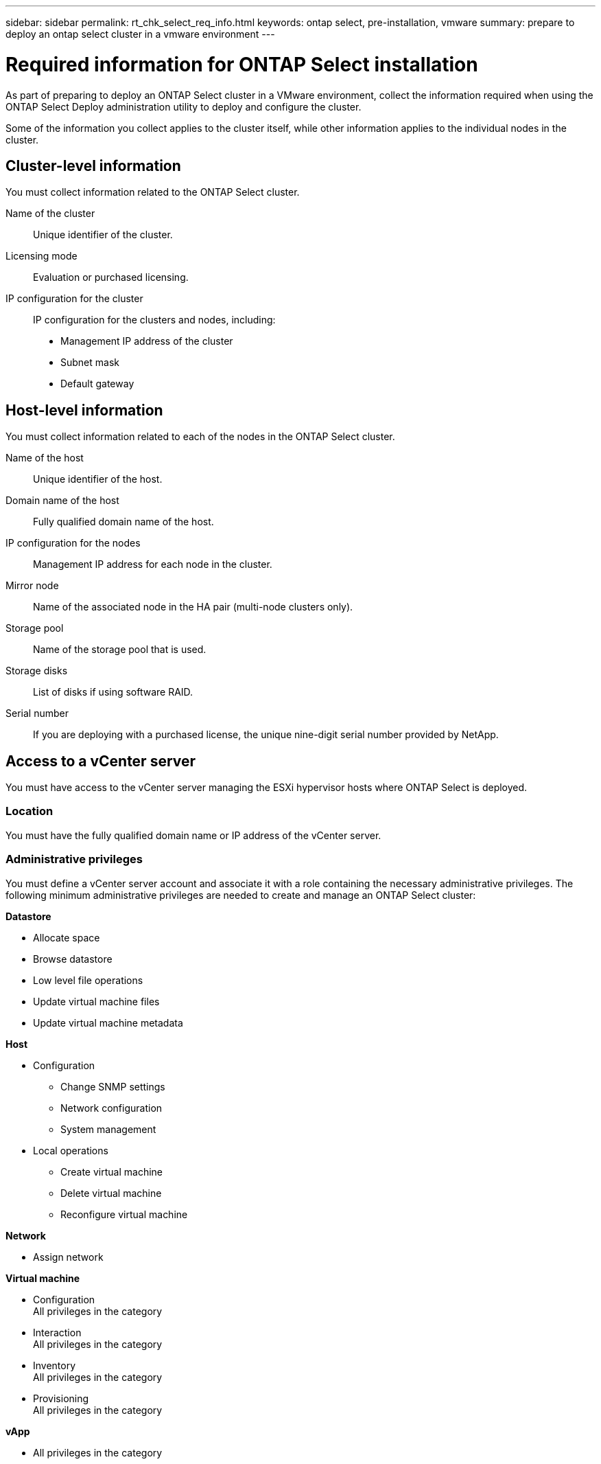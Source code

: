 ---
sidebar: sidebar
permalink: rt_chk_select_req_info.html
keywords: ontap select, pre-installation, vmware
summary: prepare to deploy an ontap select cluster in a vmware environment
---

= Required information for ONTAP Select installation
:hardbreaks:
:nofooter:
:icons: font
:linkattrs:
:imagesdir: ./media/

[.lead]
As part of preparing to deploy an ONTAP Select cluster in a VMware environment, collect the information required when using the ONTAP Select Deploy administration utility to deploy and configure the cluster.

Some of the information you collect applies to the cluster itself, while other information applies to the individual nodes in the cluster.

== Cluster-level information

You must collect information related to the ONTAP Select cluster.

Name of the cluster::
Unique identifier of the cluster.

Licensing mode::
Evaluation or purchased licensing.

IP configuration for the cluster::
IP configuration for the clusters and nodes, including:

* Management IP address of the cluster
* Subnet mask
* Default gateway

== Host-level information

You must collect information related to each of the nodes in the ONTAP Select cluster.

Name of the host::
Unique identifier of the host.

Domain name of the host::
Fully qualified domain name of the host.

IP configuration for the nodes::
Management IP address for each node in the cluster.

Mirror node::
Name of the associated node in the HA pair (multi-node clusters only).

Storage pool::
Name of the storage pool that is used.

Storage disks::
List of disks if using software RAID.

Serial number::
If you are deploying with a purchased license, the unique nine-digit serial number provided by NetApp.

== Access to a vCenter server

You must have access to the vCenter server managing the ESXi hypervisor hosts where ONTAP Select is deployed.

=== Location

You must have the fully qualified domain name or IP address of the vCenter server.

=== Administrative privileges

You must define a vCenter server account and associate it with a role containing the necessary administrative privileges. The following minimum administrative privileges are needed to create and manage an ONTAP Select cluster:

*Datastore*

* Allocate space
* Browse datastore
* Low level file operations
* Update virtual machine files
* Update virtual machine metadata

*Host*

* Configuration
** Change SNMP settings
** Network configuration
** System management
* Local operations
** Create virtual machine
** Delete virtual machine
** Reconfigure virtual machine

*Network*

* Assign network

*Virtual machine*

* Configuration
All privileges in the category
* Interaction
All privileges in the category
* Inventory
All privileges in the category
* Provisioning
All privileges in the category

*vApp*

* All privileges in the category
